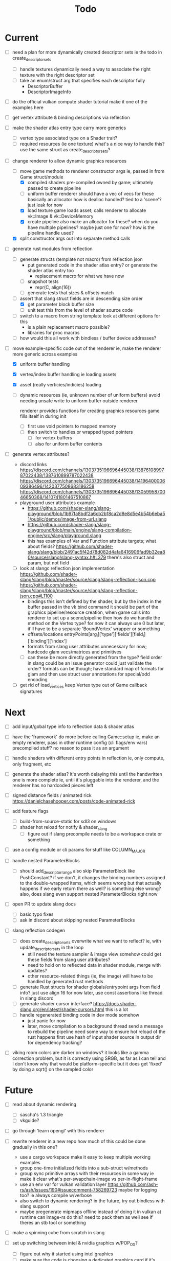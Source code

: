 #+title: Todo

* Current
- [ ] need a plan for more dynamically created descriptor sets
  ie the todo in create_descriptor_sets
  - [ ] handle textures dynamically
    need a way to associate the right texture with the right descriptor set
  - [ ] take an enum/struct arg that specifies each descriptor fully
    - DescriptorBuffer
    - DescriptorImageInfo

- [ ] do the official vulkan compute shader tutorial
  make it one of the examples here

- [ ] get vertex attribute & binding descriptions via reflection

- [ ] make the shader atlas entry type carry more generics
  - [ ] vertex type
    associated type on a Shader trait?
  - [ ] required resources (ie one texture)
    what's a nice way to handle this? use the same struct as create_descriptor_sets?

- [-] change renderer to allow dynamic graphics resources
  - [-] move game methods to renderer constructor args
    ie, passed in from Game struct/module
    - [X] compiled shaders
      pre-compiled owned by game; ultimately passed to create pipeline
    - [-] uniform buffer
      renderer should have a vec of vecs for these
      basically an allocator
        how is dealloc handled? tied to a 'scene'?
        just leak for now
    - [X] load texture
      game loads asset; calls renderer to allocate vk::Image & vk::DeviceMemory
    - [X] create pipeline
      also make an allocator for these? when do you have multiple pipelines?
      maybe just one for now?
      how is the pipeline handle used?
  - [X] split constructor args out into separate method calls

- [-] generate rust modules from reflection
  - [ ] generate structs (template not macro) from reflection json
    - put generated code in the shader atlas entry?
      or generate the shader atlas entry too
      - replacement macro for what we have now
    - [ ] snapshot tests
      - repr(C, align(16))
    - [ ] generate tests that sizes & offsets match

  - [-] assert that slang struct fields are in descending size order
    - [X] get parameter block buffer size
    - [ ] unit test this from the level of shader source code

  - [ ] switch to a macro from string template
    look at different options for this
    - is a plain replacement macro possible?
    - libraries for proc macros

  - [ ] how would this all work with bindless / buffer device addresses?


- [-] move example-specific code out of the renderer
  ie, make the renderer more generic across examples
  - [X] uniform buffer handling
  - [X] vertex/index buffer handling
    ie loading assets
  - [X] asset (really verticies/indicies) loading
  - [ ] dynamic resources (ie, unknown number of uniform buffers)
    avoid needing unsafe write to uniform buffer outside renderer

    renderer provides functions for creating graphics resources
    game fills itself in during init
    - [ ] first use void pointers to mapped memory
    - [ ] then switch to handles or wrapped typed pointers
      - [ ] for vertex buffers
      - [ ] also for uniform buffer contents

- [ ] generate vertex attributes?
  - discord links
    https://discord.com/channels/1303735196696445038/1387610899787022438/1387610899787022438
    https://discord.com/channels/1303735196696445038/1419640000609386496/1420377508683186258
    https://discord.com/channels/1303735196696445038/1305995870046650368/1410741801467510867
  - playground user attributes example
    - https://github.com/shader-slang/slang-playground/blob/1b97fa8bdf2a6cb2b18ca2d8e8d5e4b54b6eba51/public/demos/image-from-url.slang
    - https://github.com/shader-slang/slang-playground/blob/main/engine/slang-compilation-engine/src/slang/playground.slang
    - this has examples of Var and Function attribute targets; what about fields?
      https://github.com/shader-slang/slang/blob/2491ac5f42d78d082d4afa6416906fad9b32ea80/source/slang/slang-syntax.h#L379
      there's also struct and param, but not field

  - [ ] look at slangc reflection json implementation
    https://github.com/shader-slang/slang/blob/master/source/slang/slang-reflection-json.cpp
    https://github.com/shader-slang/slang/blob/master/source/slang/slang-reflection-json.cpp#L1100
    - bindings
      this isn't defined by the shader,
        but by the index in the buffer passed in the vk bind command
      it should be part of the graphics pipeline/resource creation,
        when game calls into renderer to set up a scene/pipeline
        then how do we handle the method on the Vertex type?
          for now it can always use 0
          but later, it'll have to be a separate 'BoundVertex' wrapper or something
    - offsets/locations
      entryPoints[arg_i]['type']['fields'][field_i]['binding']['index']
    - formats from slang user attributes
      unnecessary for now; hardcode glam vecs/matrices and primitives
    - [ ] can these be more directly generated from the type?
      field order in slang could be an issue
      generator could just validate the order?
      formats can be though; have standard map of formats for glam
        and then use struct user annotations for special/odd encoding

  - [ ] get rid of load_vertices
    keep Vertex type out of Game callback signatures

* Next
- [ ] add input/gobal type info to reflection data & shader atlas

- [ ] have the 'framework' do more before calling Game::setup
  ie, make an empty renderer, pass in other runtime config (cli flags/env vars)
  precompiled stuff? no reason to pass it as an argument

- [ ] handle shaders with different entry points in reflection
  ie, only compute, only fragment, etc

- [ ] generate the shader atlas?
  it's worth delaying this until the handwritten one is more complete
    ie, until it's pluggable into the renderer,
    and the renderer has no hardcoded pieces left

- [ ] signed distance fields / animated rick
  [[https://danielchasehooper.com/posts/code-animated-rick]]

- [ ] add feature flags
  - [ ] build-from-source-static for sdl3 on windows
  - [ ] shader hot reload for notify & shader_slang
    - [ ] figure out if slang precompile needs to be a workspace crate or something
- [ ] use a config module or cli params for stuff like COLUMN_MAJOR

- [ ] handle nested ParameterBlocks
  - [ ] should add_descriptor_range also skip ParameterBlock like PushConstant?
    if we don't, it changes the binding numbers assigned to the double-wrapped items,
    which seems wrong
    but that actually happens if we early return there as well? is something else wrong?
    also, does slang even support nested ParameterBlocks right now
- [ ] open PR to update slang docs
  - [ ] basic typo fixes
  - [ ] ask in discord about skipping nested ParameterBlocks

- [ ] slang reflection codegen
  - [ ] does create_descriptor_sets overwrite what we want to reflect?
    ie, with update_descriptor_sets in the loop
    - still need the texture sampler & image view somehow
      could get these fields from slang user attributes?
    - need to hold on to reflected data in shader module, merge with updates?
    - other resource-related things (ie, the image)
      will have to be handled by generated rust methods
  - [ ] generate Rust structs for shader globals/entrypoint args from field info?
    just use align 16 for now
    later, use const assertions like thread in slang discord
  - [ ] generate shader cursor interface?
    https://docs.shader-slang.org/en/latest/shader-cursors.html
    this is a lot
  - [ ] handle regenerated binding code in dev mode somehow
    - just panic for now
    - later, move compilation to a background thread
      send a message to rebuild the pipeline
      need some way to ensure hot reload of the rust happens first
      use hash of input shader source in output dir for dependency tracking?

- [ ] viking room colors are darker on windows?
  it looks like a gamma correction problem,
    but it is correctly using SRGB, as far as I can tell
    and I don't know why that would be platform-specific
    but it does get 'fixed' by doing a sqrt() on the sampled color


* Future
- [ ] read about dynamic rendering
  - [ ] sascha's 1.3 triangle
  - [ ] vkguide?

- [ ] go through 'learn opengl' with this renderer

- [ ] rewrite renderer in a new repo
  how much of this could be done gradually in this one?
  - use a cargo workspace
    make it easy to keep multiple working examples
  - group one-time initialized fields into a sub-struct w/methods
  - group sync primitive arrays with their resources in some way
    ie make it clear what's per-swapchain-image vs per-in-flight-frame
  - use an env var for vulkan validation layer
    https://github.com/ash-rs/ash/issues/190#issuecomment-758269723
    maybe for logging too? ie always compile w/verbose
  - also switch to dynamic rendering?
    in the future, try out bindless with slang support
  - maybe pregenerate mipmaps offline instead of doing it in vulkan at runtime
    can image-rs do this? need to pack them as well
    see if theres an stb tool or something

- [ ] make a spinning cube from scratch in slang

- [ ] set up switching between intel & nvidia graphics w/POP_OS?
  - [ ] figure out why it started using intel graphics
  - [ ] make sure the code is choosing a dedicated graphics card if it's availble

- [ ] vulkan-tutorial extras
  - [ ] compute shader

- [ ] look at Sascha Willems' other examples
- [ ] move on to https://vkguide.dev/ ?
  - use egui w/ash crate

- [ ] consider adding a separate queue & command buffer for memory transfer
  https://docs.vulkan.org/tutorial/latest/04_Vertex_buffers/02_Staging_buffer.html#_transfer_queue

- [ ] learn how to use a gpu memory allocator
  particularly the two crates the ash egui crate integrates with
- [ ] start recreating bevy 2d platformer with this tech stack?

- [ ] find out if hot-reloading pipeline code is possible
  ie, use lifecycle methods from

- [ ] understand stage & access masks better
  - [ ] review usage in ImageMemoryBarrier & in SubpassDependency
  re: creating framebuffers using the same depth image:
  "The color attachment differs for every swap chain image, but the same depth image can be used by all of them because only a single subpass is running at the same time due to our semaphores."
  so we'd need to do a depth image per swapchain image if there were multiple subpasses using them?
  how does SDL3_gpu handle that?
- [ ] review how barriers are used in the mipmap chapter

- [ ] try out using draw indirect & gpu culling

- [ ] generate build-time mipmaps
  - [ ] generate & use separate half-sized files with image-rs
  - [ ] combine & use into one packed sheet

- [ ] regenerate reflection structs during hot reload

- [ ] see if it's possible to use slang-rs compiler options CapabilityID
  instead of cli-style profile '+spirv_1_5'

- [ ] better printf and validation layers setup
  control the validation layers with env vars
  use the env vars described here:
  https://www.lunarg.com/wp-content/uploads/2021/08/Using-Debug-Printf-02August2021.pdf

- [ ] pre-compute the reflection-based vk pipeline layout
  ie, avoid doing shader reflection at startup in a release build
  does the shader-slang crate's serde support solve this?

- [ ] try to avoid the vk::ShaderStageFlags::ALL in add_global_scope_parameters
  - is there a way to use reflection to get at the true usage?
    #+begin_quote
    Applications that want to set more precise stage flags, taking into account which data is accessed by which stages in the compiled program binary, are encouraged to look at the more comprehensive documentation on the reflection API.
    #+end_quote
    https://docs.shader-slang.org/en/latest/parameter-blocks.html#global-scope
    there is reference to this in the slangc json code;
      there are steps after/if codegen was done

- [ ] handle unbounded count in bindings (bitwise not 0)
  see SLANG_UNBOUNDED_SIZE
  https://github.com/shader-slang/slang/blob/04093bcbaea9784cdffe55f3931f50db7ad9f808/source/slang/slang-reflection-json.cpp#L124
  https://github.com/shader-slang/slang/blob/04093bcbaea9784cdffe55f3931f50db7ad9f808/include/slang.h#L2167

* Roc Questions
- [ ] are ref-counted platform resource heaps still going to be a thing?
- [ ] will compiler apis be available for compile-time reflection by platforms?
- [ ] will there be some way to say "I'm trying to implement this interface"
  like to get nicer error messages
